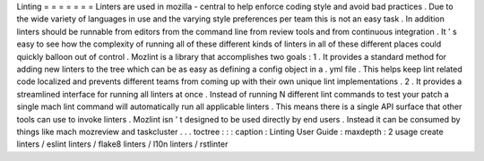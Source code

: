 Linting
=
=
=
=
=
=
=
Linters
are
used
in
mozilla
-
central
to
help
enforce
coding
style
and
avoid
bad
practices
.
Due
to
the
wide
variety
of
languages
in
use
and
the
varying
style
preferences
per
team
this
is
not
an
easy
task
.
In
addition
linters
should
be
runnable
from
editors
from
the
command
line
from
review
tools
and
from
continuous
integration
.
It
'
s
easy
to
see
how
the
complexity
of
running
all
of
these
different
kinds
of
linters
in
all
of
these
different
places
could
quickly
balloon
out
of
control
.
Mozlint
is
a
library
that
accomplishes
two
goals
:
1
.
It
provides
a
standard
method
for
adding
new
linters
to
the
tree
which
can
be
as
easy
as
defining
a
config
object
in
a
.
yml
file
.
This
helps
keep
lint
related
code
localized
and
prevents
different
teams
from
coming
up
with
their
own
unique
lint
implementations
.
2
.
It
provides
a
streamlined
interface
for
running
all
linters
at
once
.
Instead
of
running
N
different
lint
commands
to
test
your
patch
a
single
mach
lint
command
will
automatically
run
all
applicable
linters
.
This
means
there
is
a
single
API
surface
that
other
tools
can
use
to
invoke
linters
.
Mozlint
isn
'
t
designed
to
be
used
directly
by
end
users
.
Instead
it
can
be
consumed
by
things
like
mach
mozreview
and
taskcluster
.
.
.
toctree
:
:
:
caption
:
Linting
User
Guide
:
maxdepth
:
2
usage
create
linters
/
eslint
linters
/
flake8
linters
/
l10n
linters
/
rstlinter
